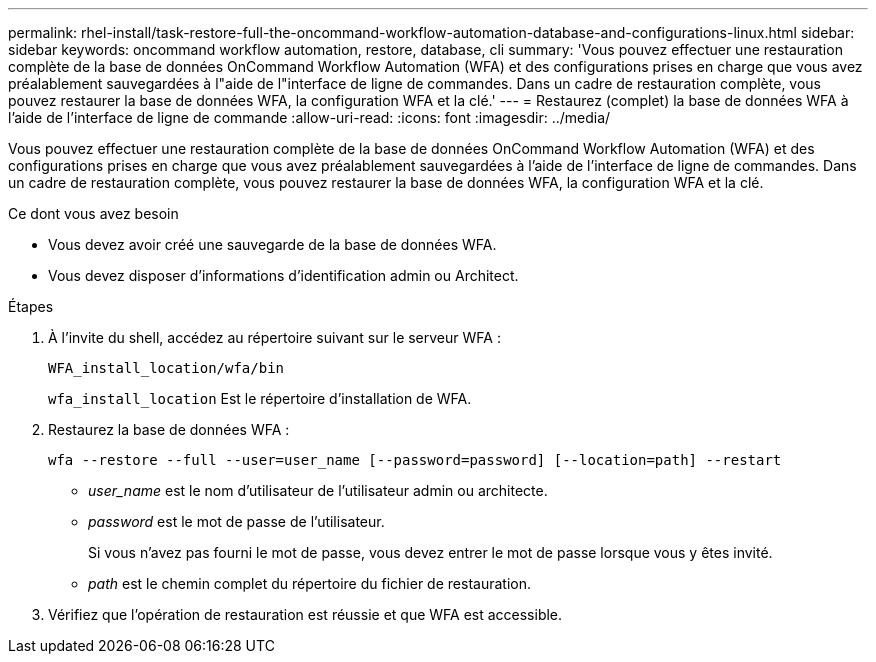 ---
permalink: rhel-install/task-restore-full-the-oncommand-workflow-automation-database-and-configurations-linux.html 
sidebar: sidebar 
keywords: oncommand workflow automation, restore, database, cli 
summary: 'Vous pouvez effectuer une restauration complète de la base de données OnCommand Workflow Automation (WFA) et des configurations prises en charge que vous avez préalablement sauvegardées à l"aide de l"interface de ligne de commandes. Dans un cadre de restauration complète, vous pouvez restaurer la base de données WFA, la configuration WFA et la clé.' 
---
= Restaurez (complet) la base de données WFA à l'aide de l'interface de ligne de commande
:allow-uri-read: 
:icons: font
:imagesdir: ../media/


[role="lead"]
Vous pouvez effectuer une restauration complète de la base de données OnCommand Workflow Automation (WFA) et des configurations prises en charge que vous avez préalablement sauvegardées à l'aide de l'interface de ligne de commandes. Dans un cadre de restauration complète, vous pouvez restaurer la base de données WFA, la configuration WFA et la clé.

.Ce dont vous avez besoin
* Vous devez avoir créé une sauvegarde de la base de données WFA.
* Vous devez disposer d'informations d'identification admin ou Architect.


.Étapes
. À l'invite du shell, accédez au répertoire suivant sur le serveur WFA :
+
`WFA_install_location/wfa/bin`

+
`wfa_install_location` Est le répertoire d'installation de WFA.

. Restaurez la base de données WFA :
+
`wfa --restore --full --user=user_name [--password=password] [--location=path] --restart`

+
** _user_name_ est le nom d'utilisateur de l'utilisateur admin ou architecte.
** _password_ est le mot de passe de l'utilisateur.
+
Si vous n'avez pas fourni le mot de passe, vous devez entrer le mot de passe lorsque vous y êtes invité.

** _path_ est le chemin complet du répertoire du fichier de restauration.


. Vérifiez que l'opération de restauration est réussie et que WFA est accessible.

